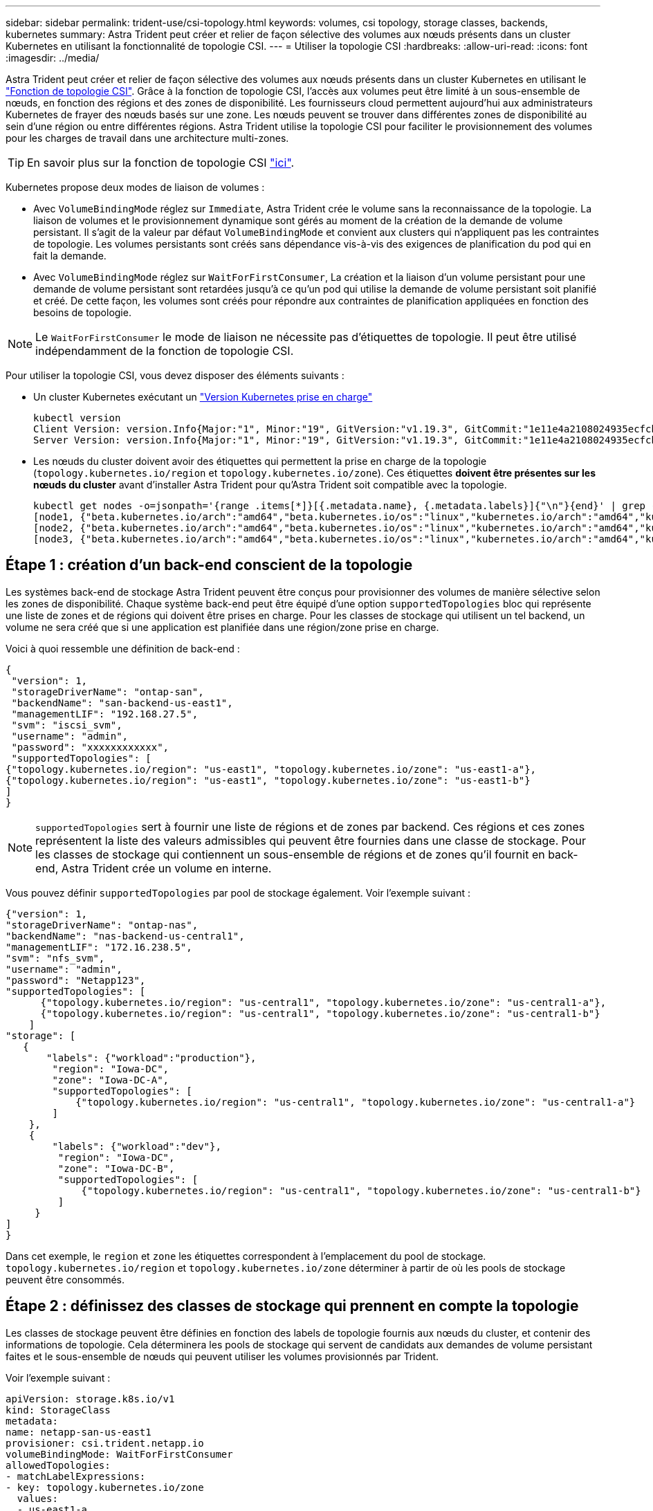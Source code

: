 ---
sidebar: sidebar 
permalink: trident-use/csi-topology.html 
keywords: volumes, csi topology, storage classes, backends, kubernetes 
summary: Astra Trident peut créer et relier de façon sélective des volumes aux nœuds présents dans un cluster Kubernetes en utilisant la fonctionnalité de topologie CSI. 
---
= Utiliser la topologie CSI
:hardbreaks:
:allow-uri-read: 
:icons: font
:imagesdir: ../media/


Astra Trident peut créer et relier de façon sélective des volumes aux nœuds présents dans un cluster Kubernetes en utilisant le https://kubernetes-csi.github.io/docs/topology.html["Fonction de topologie CSI"^]. Grâce à la fonction de topologie CSI, l'accès aux volumes peut être limité à un sous-ensemble de nœuds, en fonction des régions et des zones de disponibilité. Les fournisseurs cloud permettent aujourd'hui aux administrateurs Kubernetes de frayer des nœuds basés sur une zone. Les nœuds peuvent se trouver dans différentes zones de disponibilité au sein d'une région ou entre différentes régions. Astra Trident utilise la topologie CSI pour faciliter le provisionnement des volumes pour les charges de travail dans une architecture multi-zones.


TIP: En savoir plus sur la fonction de topologie CSI https://kubernetes.io/blog/2018/10/11/topology-aware-volume-provisioning-in-kubernetes/["ici"^].

Kubernetes propose deux modes de liaison de volumes :

* Avec `VolumeBindingMode` réglez sur `Immediate`, Astra Trident crée le volume sans la reconnaissance de la topologie. La liaison de volumes et le provisionnement dynamique sont gérés au moment de la création de la demande de volume persistant. Il s'agit de la valeur par défaut `VolumeBindingMode` et convient aux clusters qui n'appliquent pas les contraintes de topologie. Les volumes persistants sont créés sans dépendance vis-à-vis des exigences de planification du pod qui en fait la demande.
* Avec `VolumeBindingMode` réglez sur `WaitForFirstConsumer`, La création et la liaison d'un volume persistant pour une demande de volume persistant sont retardées jusqu'à ce qu'un pod qui utilise la demande de volume persistant soit planifié et créé. De cette façon, les volumes sont créés pour répondre aux contraintes de planification appliquées en fonction des besoins de topologie.



NOTE: Le `WaitForFirstConsumer` le mode de liaison ne nécessite pas d'étiquettes de topologie. Il peut être utilisé indépendamment de la fonction de topologie CSI.

Pour utiliser la topologie CSI, vous devez disposer des éléments suivants :

* Un cluster Kubernetes exécutant un link:requirements.html["Version Kubernetes prise en charge"]
+
[listing]
----
kubectl version
Client Version: version.Info{Major:"1", Minor:"19", GitVersion:"v1.19.3", GitCommit:"1e11e4a2108024935ecfcb2912226cedeafd99df", GitTreeState:"clean", BuildDate:"2020-10-14T12:50:19Z", GoVersion:"go1.15.2", Compiler:"gc", Platform:"linux/amd64"}
Server Version: version.Info{Major:"1", Minor:"19", GitVersion:"v1.19.3", GitCommit:"1e11e4a2108024935ecfcb2912226cedeafd99df", GitTreeState:"clean", BuildDate:"2020-10-14T12:41:49Z", GoVersion:"go1.15.2", Compiler:"gc", Platform:"linux/amd64"}
----
* Les nœuds du cluster doivent avoir des étiquettes qui permettent la prise en charge de la topologie (`topology.kubernetes.io/region` et `topology.kubernetes.io/zone`). Ces étiquettes *doivent être présentes sur les nœuds du cluster* avant d'installer Astra Trident pour qu'Astra Trident soit compatible avec la topologie.
+
[listing]
----
kubectl get nodes -o=jsonpath='{range .items[*]}[{.metadata.name}, {.metadata.labels}]{"\n"}{end}' | grep --color "topology.kubernetes.io"
[node1, {"beta.kubernetes.io/arch":"amd64","beta.kubernetes.io/os":"linux","kubernetes.io/arch":"amd64","kubernetes.io/hostname":"node1","kubernetes.io/os":"linux","node-role.kubernetes.io/master":"","topology.kubernetes.io/region":"us-east1","topology.kubernetes.io/zone":"us-east1-a"}]
[node2, {"beta.kubernetes.io/arch":"amd64","beta.kubernetes.io/os":"linux","kubernetes.io/arch":"amd64","kubernetes.io/hostname":"node2","kubernetes.io/os":"linux","node-role.kubernetes.io/worker":"","topology.kubernetes.io/region":"us-east1","topology.kubernetes.io/zone":"us-east1-b"}]
[node3, {"beta.kubernetes.io/arch":"amd64","beta.kubernetes.io/os":"linux","kubernetes.io/arch":"amd64","kubernetes.io/hostname":"node3","kubernetes.io/os":"linux","node-role.kubernetes.io/worker":"","topology.kubernetes.io/region":"us-east1","topology.kubernetes.io/zone":"us-east1-c"}]
----




== Étape 1 : création d'un back-end conscient de la topologie

Les systèmes back-end de stockage Astra Trident peuvent être conçus pour provisionner des volumes de manière sélective selon les zones de disponibilité. Chaque système back-end peut être équipé d'une option `supportedTopologies` bloc qui représente une liste de zones et de régions qui doivent être prises en charge. Pour les classes de stockage qui utilisent un tel backend, un volume ne sera créé que si une application est planifiée dans une région/zone prise en charge.

Voici à quoi ressemble une définition de back-end :

[listing]
----
{
 "version": 1,
 "storageDriverName": "ontap-san",
 "backendName": "san-backend-us-east1",
 "managementLIF": "192.168.27.5",
 "svm": "iscsi_svm",
 "username": "admin",
 "password": "xxxxxxxxxxxx",
 "supportedTopologies": [
{"topology.kubernetes.io/region": "us-east1", "topology.kubernetes.io/zone": "us-east1-a"},
{"topology.kubernetes.io/region": "us-east1", "topology.kubernetes.io/zone": "us-east1-b"}
]
}
----

NOTE: `supportedTopologies` sert à fournir une liste de régions et de zones par backend. Ces régions et ces zones représentent la liste des valeurs admissibles qui peuvent être fournies dans une classe de stockage. Pour les classes de stockage qui contiennent un sous-ensemble de régions et de zones qu'il fournit en back-end, Astra Trident crée un volume en interne.

Vous pouvez définir `supportedTopologies` par pool de stockage également. Voir l'exemple suivant :

[listing]
----
{"version": 1,
"storageDriverName": "ontap-nas",
"backendName": "nas-backend-us-central1",
"managementLIF": "172.16.238.5",
"svm": "nfs_svm",
"username": "admin",
"password": "Netapp123",
"supportedTopologies": [
      {"topology.kubernetes.io/region": "us-central1", "topology.kubernetes.io/zone": "us-central1-a"},
      {"topology.kubernetes.io/region": "us-central1", "topology.kubernetes.io/zone": "us-central1-b"}
    ]
"storage": [
   {
       "labels": {"workload":"production"},
        "region": "Iowa-DC",
        "zone": "Iowa-DC-A",
        "supportedTopologies": [
            {"topology.kubernetes.io/region": "us-central1", "topology.kubernetes.io/zone": "us-central1-a"}
        ]
    },
    {
        "labels": {"workload":"dev"},
         "region": "Iowa-DC",
         "zone": "Iowa-DC-B",
         "supportedTopologies": [
             {"topology.kubernetes.io/region": "us-central1", "topology.kubernetes.io/zone": "us-central1-b"}
         ]
     }
]
}
----
Dans cet exemple, le `region` et `zone` les étiquettes correspondent à l'emplacement du pool de stockage. `topology.kubernetes.io/region` et `topology.kubernetes.io/zone` déterminer à partir de où les pools de stockage peuvent être consommés.



== Étape 2 : définissez des classes de stockage qui prennent en compte la topologie

Les classes de stockage peuvent être définies en fonction des labels de topologie fournis aux nœuds du cluster, et contenir des informations de topologie. Cela déterminera les pools de stockage qui servent de candidats aux demandes de volume persistant faites et le sous-ensemble de nœuds qui peuvent utiliser les volumes provisionnés par Trident.

Voir l'exemple suivant :

[listing]
----
apiVersion: storage.k8s.io/v1
kind: StorageClass
metadata:
name: netapp-san-us-east1
provisioner: csi.trident.netapp.io
volumeBindingMode: WaitForFirstConsumer
allowedTopologies:
- matchLabelExpressions:
- key: topology.kubernetes.io/zone
  values:
  - us-east1-a
  - us-east1-b
- key: topology.kubernetes.io/region
  values:
  - us-east1
parameters:
  fsType: "ext4"
----
Dans la définition de classe de stockage décrite ci-dessus, `volumeBindingMode` est défini sur `WaitForFirstConsumer`. Les demandes de volume persistant demandées pour cette classe de stockage ne seront pas traitées tant qu'elles ne seront pas référencées dans un pod. Et, `allowedTopologies` fournit les zones et la région à utiliser. Le `netapp-san-us-east1` StorageClass crée des ESV sur le `san-backend-us-east1` système back-end défini ci-dessus.



== Étape 3 : création et utilisation d'une demande de volume persistant

Une fois la classe de stockage créée et mappée à un back-end, vous pouvez désormais créer des demandes de volume persistant.

Voir l'exemple `spec` ci-dessous :

[listing]
----
---
kind: PersistentVolumeClaim
apiVersion: v1
metadata:
name: pvc-san
spec:
accessModes:
  - ReadWriteOnce
resources:
  requests:
    storage: 300Mi
storageClassName: netapp-san-us-east1
----
La création d'une demande de volume persistant à l'aide de ce manifeste se traduit par les éléments suivants :

[listing]
----
kubectl create -f pvc.yaml
persistentvolumeclaim/pvc-san created
kubectl get pvc
NAME      STATUS    VOLUME   CAPACITY   ACCESS MODES   STORAGECLASS          AGE
pvc-san   Pending                                      netapp-san-us-east1   2s
kubectl describe pvc
Name:          pvc-san
Namespace:     default
StorageClass:  netapp-san-us-east1
Status:        Pending
Volume:
Labels:        <none>
Annotations:   <none>
Finalizers:    [kubernetes.io/pvc-protection]
Capacity:
Access Modes:
VolumeMode:    Filesystem
Mounted By:    <none>
Events:
  Type    Reason                Age   From                         Message
  ----    ------                ----  ----                         -------
  Normal  WaitForFirstConsumer  6s    persistentvolume-controller  waiting for first consumer to be created before binding
----
Pour que Trident puisse créer un volume et le lier à la demande de volume persistant, utilisez la demande de volume persistant dans un pod. Voir l'exemple suivant :

[listing]
----
apiVersion: v1
kind: Pod
metadata:
  name: app-pod-1
spec:
  affinity:
    nodeAffinity:
      requiredDuringSchedulingIgnoredDuringExecution:
        nodeSelectorTerms:
        - matchExpressions:
          - key: topology.kubernetes.io/region
            operator: In
            values:
            - us-east1
      preferredDuringSchedulingIgnoredDuringExecution:
      - weight: 1
        preference:
          matchExpressions:
          - key: topology.kubernetes.io/zone
            operator: In
            values:
            - us-east1-a
            - us-east1-b
  securityContext:
    runAsUser: 1000
    runAsGroup: 3000
    fsGroup: 2000
  volumes:
  - name: vol1
    persistentVolumeClaim:
      claimName: pvc-san
  containers:
  - name: sec-ctx-demo
    image: busybox
    command: [ "sh", "-c", "sleep 1h" ]
    volumeMounts:
    - name: vol1
      mountPath: /data/demo
    securityContext:
      allowPrivilegeEscalation: false
----
Ce podSpec demande à Kubernetes de planifier le pod sur les nœuds présents dans le `us-east1` et choisissez parmi les nœuds présents dans le `us-east1-a` ou `us-east1-b` zones.

Voir le résultat suivant :

[listing]
----
kubectl get pods -o wide
NAME        READY   STATUS    RESTARTS   AGE   IP               NODE              NOMINATED NODE   READINESS GATES
app-pod-1   1/1     Running   0          19s   192.168.25.131   node2             <none>           <none>
kubectl get pvc -o wide
NAME      STATUS   VOLUME                                     CAPACITY   ACCESS MODES   STORAGECLASS          AGE   VOLUMEMODE
pvc-san   Bound    pvc-ecb1e1a0-840c-463b-8b65-b3d033e2e62b   300Mi      RWO            netapp-san-us-east1   48s   Filesystem
----


== Mise à jour des systèmes back-end pour inclure les supporteTologies

Les systèmes back-end pré-existants peuvent être mis à jour pour inclure une liste de `supportedTopologies` à l'aide de `tridentctl backend update`. Cela n'affecte pas les volumes qui ont déjà été provisionnés et ne sera utilisé que pour les demandes de volume virtuel suivantes.



== Trouvez plus d'informations

* https://kubernetes.io/docs/concepts/configuration/manage-resources-containers/["Gestion des ressources pour les conteneurs"^]
* https://kubernetes.io/docs/concepts/scheduling-eviction/assign-pod-node/#nodeselector["Outil de sélection de nœud"^]
* https://kubernetes.io/docs/concepts/scheduling-eviction/assign-pod-node/#affinity-and-anti-affinity["Affinité et anti-affinité"^]
* https://kubernetes.io/docs/concepts/scheduling-eviction/taint-and-toleration/["Teintes et tolérances"^]

